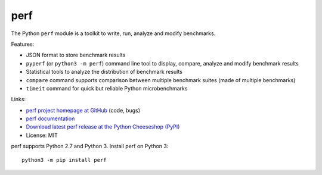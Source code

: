 ****
perf
****

.. image:: https://img.shields.io/pypi/v/perf.svg
   :alt: Latest release on the Python Cheeseshop (PyPI)
   :target: https://pypi.python.org/pypi/perf

.. image:: https://travis-ci.org/haypo/perf.svg?branch=master
   :alt: Build status of perf on Travis CI
   :target: https://travis-ci.org/haypo/perf

The Python ``perf`` module is a toolkit to write, run, analyze and modify
benchmarks.

Features:

* JSON format to store benchmark results
* ``pyperf`` (or ``python3 -m perf``) command line tool to display, compare,
  analyze and modify benchmark results
* Statistical tools to analyze the distribution of benchmark results
* ``compare`` command supports comparison between multiple benchmark suites
  (made of multiple benchmarks)
* ``timeit`` command for quick but reliable Python microbenchmarks

Links:

* `perf project homepage at GitHub
  <https://github.com/haypo/perf>`_ (code, bugs)
* `perf documentation
  <https://perf.readthedocs.io/>`_
* `Download latest perf release at the Python Cheeseshop (PyPI)
  <https://pypi.python.org/pypi/perf>`_
* License: MIT

perf supports Python 2.7 and Python 3. Install perf on Python 3::

    python3 -m pip install perf
